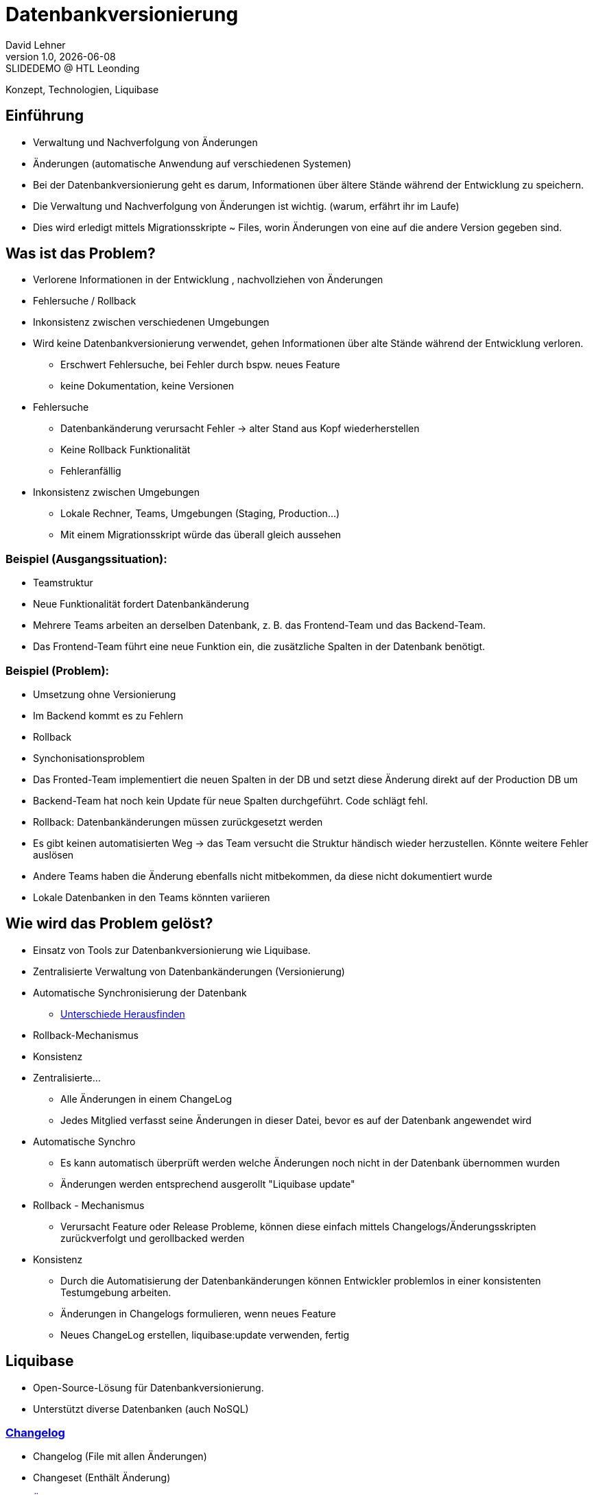 = Datenbankversionierung
:author: David Lehner
:hide-uri-scheme:
:revnumber: 1.0
:revdate: {docdate}
:revremark: SLIDEDEMO @ HTL Leonding
:encoding: utf-8
:lang: de
:doctype: article
//:icons: font
:customcss: css/presentation.css
//:revealjs_customtheme: css/sky.css
//:revealjs_customtheme: css/black.css
:revealjs_width: 1408
:revealjs_height: 792
:source-highlighter: highlightjs
//:revealjs_parallaxBackgroundImage: images/background-landscape-light-orange.jpg
//:revealjs_parallaxBackgroundSize: 4936px 2092px
//:highlightjs-theme: css/atom-one-light.css
// we want local served font-awesome fonts
:iconfont-remote!:
:iconfont-name: fonts/fontawesome/css/all
//:revealjs_parallaxBackgroundImage: background-landscape-light-orange.jpg
//:revealjs_parallaxBackgroundSize: 4936px 2092px
ifdef::env-ide[]
:imagesdir: ../images
endif::[]
ifndef::env-ide[]
:imagesdir: images
endif::[]
//:revealjs_theme: sky
//:title-slide-background-image: Developer-Workflow.png
:title-slide-transition: zoom
:title-slide-transition-speed: fast

Konzept, Technologien, Liquibase

== Einführung
* Verwaltung und Nachverfolgung von Änderungen
* Änderungen (automatische Anwendung auf verschiedenen Systemen)


[.notes]
****
* Bei der Datenbankversionierung geht es darum, Informationen über ältere Stände während der Entwicklung zu speichern.
* Die Verwaltung und Nachverfolgung von Änderungen ist wichtig. (warum, erfährt ihr im Laufe)
* Dies wird erledigt mittels Migrationsskripte ~ Files, worin Änderungen von eine auf die andere Version gegeben sind.
****

== Was ist das Problem?
* Verlorene Informationen in der Entwicklung , nachvollziehen von Änderungen
* Fehlersuche / Rollback
* Inkonsistenz zwischen verschiedenen Umgebungen

[.notes]
****
* Wird keine Datenbankversionierung verwendet, gehen Informationen über alte Stände während der Entwicklung verloren.
** Erschwert Fehlersuche, bei Fehler durch bspw. neues Feature
** keine Dokumentation, keine Versionen
* Fehlersuche
** Datenbankänderung verursacht Fehler -> alter Stand aus Kopf wiederherstellen
** Keine Rollback Funktionalität
** Fehleranfällig
* Inkonsistenz zwischen Umgebungen
** Lokale Rechner, Teams, Umgebungen (Staging, Production...)
** Mit einem Migrationsskript würde das überall gleich aussehen
****

=== Beispiel (Ausgangssituation):
* Teamstruktur
* Neue Funktionalität fordert Datenbankänderung

[.notes]
****
* Mehrere Teams arbeiten an derselben Datenbank, z. B. das Frontend-Team und das Backend-Team.
* Das Frontend-Team führt eine neue Funktion ein, die zusätzliche Spalten in der Datenbank benötigt.
****

=== Beispiel (Problem):
* Umsetzung ohne Versionierung
* Im Backend kommt es zu Fehlern
* Rollback
* Synchonisationsproblem

[.notes]
****
* Das Fronted-Team implementiert die neuen Spalten in der DB und setzt diese Änderung direkt auf der Production DB um
* Backend-Team hat noch kein Update für neue Spalten durchgeführt. Code schlägt fehl.
* Rollback: Datenbankänderungen müssen zurückgesetzt werden
* Es gibt keinen automatisierten Weg -> das Team versucht die Struktur händisch wieder herzustellen. Könnte weitere Fehler auslösen
* Andere Teams haben die Änderung ebenfalls nicht mitbekommen, da diese nicht dokumentiert wurde
* Lokale Datenbanken in den Teams könnten variieren
****

== Wie wird das Problem gelöst?
* Einsatz von Tools zur Datenbankversionierung wie Liquibase.
* Zentralisierte Verwaltung von Datenbankänderungen (Versionierung)
* Automatische Synchronisierung der Datenbank
** https://docs.liquibase.com/commands/inspection/diff.html[Unterschiede Herausfinden]
* Rollback-Mechanismus
* Konsistenz

[.notes]
****
* Zentralisierte...
** Alle Änderungen in einem ChangeLog
** Jedes Mitglied verfasst seine Änderungen in dieser Datei, bevor es auf der Datenbank angewendet wird
* Automatische Synchro
** Es kann automatisch überprüft werden welche Änderungen noch nicht in der Datenbank übernommen wurden
** Änderungen werden entsprechend ausgerollt "Liquibase update"
* Rollback - Mechanismus
** Verursacht Feature oder Release Probleme, können diese einfach mittels Changelogs/Änderungsskripten zurückverfolgt und gerollbacked werden
* Konsistenz
** Durch die Automatisierung der Datenbankänderungen können Entwickler problemlos in einer konsistenten Testumgebung arbeiten.
** Änderungen in Changelogs formulieren, wenn neues Feature
** Neues ChangeLog erstellen, liquibase:update verwenden, fertig
****

== Liquibase
* Open-Source-Lösung für Datenbankversionierung.
* Unterstützt diverse Datenbanken (auch NoSQL)

=== https://docs.liquibase.com/concepts/changelogs/home.html[Changelog]
* Changelog (File mit allen Änderungen)
* Changeset (Enthält Änderung)
* https://docs.liquibase.com/change-types/home.html[Änderungstyp] (create..., add...)

image::simple_changelog.png[]

== Live DEMO

== Aufsetzen
* https://quarkus.io/guides/liquibase
* https://docs.liquibase.com/concepts/connections/creating-config-properties.html
* Quarkus maven dependency
* Liquibase properties file
* ChangeLog.xml
* brew install liquibase

[source, xml]
----
<dependency>
    <groupId>io.quarkus</groupId>
    <artifactId>quarkus-liquibase</artifactId>
</dependency>
----

== Verwendung

=== Create, Delete, Update
* Änderungen immer in ChangeLogs

[source, xml]
----
    <changeSet author="david" id="1" labels="testing">
        <createTable tableName="quarkus">
            <column name="ID" type="VARCHAR(255)">
                <constraints nullable="false"/>
            </column>
            <column name="NAME" type="VARCHAR(255)"/>
        </createTable>
    </changeSet>
----

=== Rollback
* liquibase rollback-count --count=2
* -''- rollback --tag=test
* auch programmatisch möglich

[source, xml]
----
    <changeSet id="tag-quarkus" author="david" labels="testingAll">
        <tagDatabase tag="createQuarkusTable"/>
    </changeSet>
----

=== CLI

* liquibase update
* liquibase rollback --tag=tagname
* liquibase rollback-count --count=4
* liquibase generateChangeLog --changeLogFile=fileName
* liquibase --output-file=<filename> snapshot --snapshot-format=<format(json...)>

=== ORM
image::ORM.png[]

== https://docs.liquibase.com/concepts/bestpractices.html[Best-Practices]
* Changelog Struktur
** Root-ChangeLog
** Files nach Versionen, oder Entitäten
* Maximal eine Änderung pro ChangeSet

=== https://docs.liquibase.com/concepts/multi-teams-same-db-oracle.html[Mehrere Datenbanken]
image::multiple_dbs.png[]

=== Mehrere Datenbanken

[source, bash]
----
liquibase update --changelog-file=masterChangelog.xml \
          --url=<Database URL> \
          --username=<username> \
          --password=<password>
----

== https://www.baeldung.com/liquibase-vs-flyway[Alternative]
* Flyway

=== https://www.baeldung.com/liquibase-vs-flyway[Gleichheiten]
* Open-Source
* Grundprinzip gleich
* Basierend auf Java
* CLIs vorhanden
* Hohe Unterstützung verschiedener Datenbanken

[.notes]
****
* Beide Systeme sind Open-Source
* Beide benutzen die gleichen Grundprinzipien
** Migrationsskripts, welche Datenbankversionen dokumentieren, ähnliche Funktionalität
* Beide basierend auf Java
* Flyway als auch Liquibase haben eine CLI
* Hohe Datenbankunterstützung
****

=== https://www.baeldung.com/liquibase-vs-flyway[Warum Liquibase?]
* Einfachere Darstellung von Veränderungen (SQL vs. SQL, XML, YAML, JSON)
* Striktere Namensgebung bei Flyway
** V = Versionised
** U = Undo
** R = Repeatable
** BSP: V01__Add_New_Column.sql

[.notes]
****
* Versionen und Veränderungen werden einfacher Dargestellt.
** Beispielsweise gibt es in Flyway naming conventions, die wirklich so sein MÜSSEN
* Zudem is Liquibase offener bzgl. Format.
* Änderungen können in SQL, XML, YAML als auch JSON dokumentiert werden
* Flyway nur SQL
****

=== https://www.baeldung.com/liquibase-vs-flyway[Warum Liquibase?]
* Keine Filename Conventions bei Liquibase
* Ein "Haupt-file" beinhaltet alle Veränderungen und Referenzen auf andere Files
* Reihung klarer bei Liquibase
** Liquibase: Nach definition in Root-File
** Flyway: In Filename angeben

== Workflow
image::Developer-Workflow.png[Developer Workflow]

=== Workflow
1. ChangeSet erstellen, welches die Änderungen beinhaltet
2. liquibase update - Datenbank ändern
3. Änderungen am Code vornehmen, falls nötig
4. Applikation mit Datenbank testen
5. Commit von Applikation und Changeset

[.notes]
****
* Wenn Änderungen an der Datenbank durchgeführt werden müssen, muss lokal ein ChangeSet erstellt werden
* Liquibase update durchführen, um die Änderungen auf die Datenbank zu bringen
* Sind Änderungen in der Applikation nötig, sollten dies nun durchgeführt werden
* Test der Applikation mit Datenbankveränderungen
* Commit von ChangeSet und Applikation
****

== Vorteile
* Änderungen gespeichert
* Rollback feature, bei Fehlern oder arbeiten auf gemeinsamer DB
* Fehleranfälligkeit vermindert
* Einbindung in jeweilige CI/CD pipelines

[.notes]
****
CI/CD pipelines: Einbindung in diese von Vorteil,
automatische änderung der production db, ohne händischen Eingriff etc.
****

== Nachteile
* Höherer Aufwand bei Erstellung des Projekts
* Funktionalität mit ORM etwas umständlich

== Vielen Dank!
* Quellen:
** https://medium.com/@tgt1022/how-to-execute-database-migrations-with-liquibase-9318b8e5da19
** https://appmaster.io/de/glossary/versionierung
** https://www.informatik.hu-berlin.de/de/forschung/gebiete/wbi/teaching/studienDiplomArbeiten/finished/2004/rieche_expose_040520.pdf
** https://docs.liquibase.com/concepts/introduction-to-liquibase.html
** https://docs.liquibase.com/concepts/connections/creating-config-properties.html

// [.stretch]
// image::img.png[]
//
// [.lightbg,background-opacity="0.7"]
// == Slide w/ text and background image
//
// image::img.png[background, size="contain"]
//
//
// * Topic 1
// * Topic 2
// * Topic 3
//
// [%auto-animate]
// == !
//
// Matched element will be animated automatically!
//
// [%auto-animate]
// == !
//
// [.highlight]
// Matched element will be animated automatically!
//
// And move to the right position!
//
// [%hardbreaks]
// ⬆️
// ⬆️
// ⬆️
//
//
// [%auto-animate]
// == !
//
// [source%linenums,js,data-id=planets]
// ----
// let planets = [
//   { name: 'mars', diameter: 6779 },
// ]
// ----
//
// [%auto-animate]
// == !
//
// [source%linenums,js,data-id=planets]
// ----
// let planets = [
//   { name: 'mars', diameter: 6779 },
//   { name: 'earth', diameter: 12742 },
//   { name: 'jupiter', diameter: 139820 }
// ]
// ----
//
// [%auto-animate]
// == !
//
// [source%linenums,js,data-id=planets]
// ----
// let circumferenceReducer = ( c, planet ) => {
//   return c + planet.diameter * Math.PI;
// }
//
// let planets = [
//   { name: 'mars', diameter: 6779 },
//   { name: 'earth', diameter: 12742 },
//   { name: 'jupiter', diameter: 139820 }
// ]
//
// let c = planets.reduce( circumferenceReducer, 0 )
// ----
//
//
// [%auto-animate,auto-animate-unmatched=false]
// == Unmatched
//
// Introduction. (matched)
//
// [%auto-animate,auto-animate-unmatched=false]
// == Unmatched
//
// Introduction. (matched)
//
// This will be shown instantly ⚡ (unmatched)
//
//
// [%auto-animate,auto-animate-duration=5]
// == Duration
//
// This animation...
//
// [%auto-animate,auto-animate-duration=5]
// == Duration
//
// This animation...
//
// ...will take 5 seconds! ⌚
//
//

